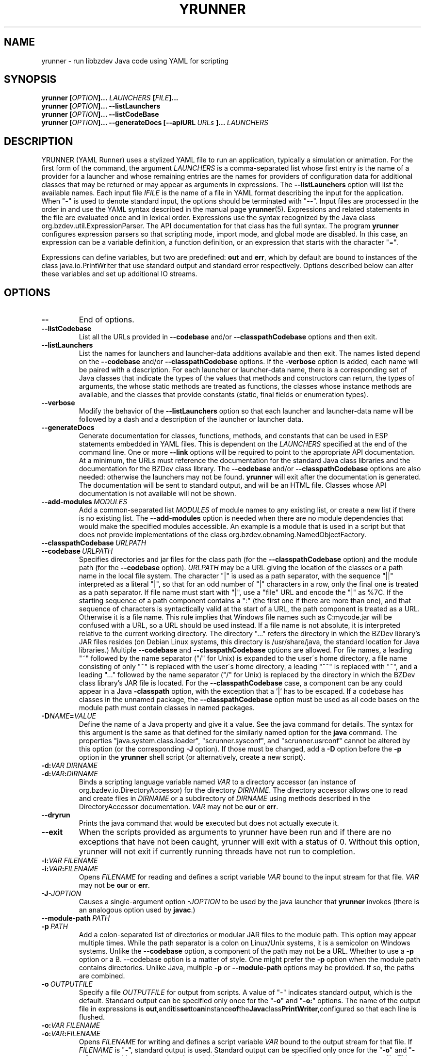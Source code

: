 .TH YRUNNER "1" "Mar 2021" "libbzdev-util VERSION" "User Commands"
.SH NAME
yrunner \- run libbzdev Java code using YAML for scripting
.SH SYNOPSIS
.B yrunner
\fB[\fIOPTION\fB]... \fILAUNCHERS\fB [\fIFILE\fB]...\fR
.br
.B yrunner
\fB[\fIOPTION\fB]...
.B \-\-listLaunchers
.br
.B yrunner
\fB[\fIOPTION\fB]...
.B \-\-listCodeBase
.br
.B yrunner
\fB[\fIOPTION\fB]...
.BI \-\-generateDocs\ [--apiURL\ \fIURLs\fB\ ]...\   LAUNCHERS
.br
.SH DESCRIPTION
.PP
YRUNNER (YAML Runner) uses a stylized YAML file to run an
application, typically a simulation or animation. For the first form
of the command, the argument
.I LAUNCHERS
is a comma-separated list whose first entry is the name of a provider
for a launcher and whose remaining entries are the names for providers
of configuration data for additional classes that may be returned or may
appear as arguments in expressions. The
.B \-\-listLaunchers
option will list the available names. Each input file
.I IFILE
is the name of a file in YAML format describing the input for the
application.
When "\fB\-\fR" is used to denote standard input, the options should be
terminated with "\fB\-\-\fR". Input files are processed in the order in
and use the YAML syntax described in the manual page
.BR yrunner  (5).
Expressions and related statements in the file are evaluated once and
in lexical order. Expressions use the syntax recognized by the Java
class org.bzdev.util.ExpressionParser. The API documentation for that
class has the full syntax. The program
.B yrunner
configures expression parsers so that scripting mode, import mode, and
global mode are disabled. In this case, an expression can be a variable
definition, a function definition, or an expression that starts with
the character "=".
.PP
Expressions can define variables, but two are predefined:
.B out
and
.BR err ,
which by default are bound to instances of the class java.io.PrintWriter
that use standard output and standard error respectively. Options described
below can alter these variables and set up additional IO streams.
.PP
.SH OPTIONS
.TP
.B \-\-
End of options.
.TP
.B \-\-listCodebase
List all the URLs provided in
.B \-\-codebase
and/or
.B \-\-classpathCodebase
options and then exit.
.TP
.B \-\-listLaunchers
List the names for launchers and launcher-data additions available and
then exit. The names listed depend on the
.B \-\-codebase
and/or
.B \-\-classpathCodebase
options.  If the
.B \-verbose
option is added, each name will be paired with a description. For each
launcher or launcher-data name, there is a corresponding set of Java classes
that indicate the types of the values that methods and constructors can
return, the types of arguments, the whose static methods are treated as
functions, the classes whose instance methods are available, and the
classes that provide constants (static, final fields or enumeration types).
.TP
.B \-\-verbose
Modify the behavior of the
.B \-\-listLaunchers
option so that each launcher and launcher-data name will be followed by
a dash and a description of the launcher or launcher data.
.TP
.BI \-\-generateDocs
Generate documentation for classes, functions, methods, and constants
that can be used in ESP statements embedded in YAML files. This is
dependent on the
.I LAUNCHERS
specified at the end of the command line. One or more
.B \-\-link
options will be required to point to the appropriate API
documentation. At a minimum, the URLs must reference the documentation for
the standard Java class libraries and the documentation for the BZDev
class library. The
.B \-\-codebase
and/or
.B \-\-classpathCodebase
options are also needed: otherwise the launchers may not be
found.
.B yrunner
will exit after the documentation is generated. The documentation will
be sent to standard output, and will be an HTML file.  Classes whose
API documentation is not available will not be shown.
.TP
.BI \-\-add\-modules\  MODULES
Add a common-separated list
.I MODULES
of module names to any existing list, or create a new list if there
is no existing list. The
.B \-\-add\-modules
option is needed when there are no module dependencies that would make
the specified modules accessible. An example is a module that is used
in a script but that does not provide implementations of the class
org.bzdev.obnaming.NamedObjectFactory.
.TP
.BI \-\-classpathCodebase\  URLPATH
.TQ
.BI \-\-codebase\  URLPATH
Specifies directories and jar files for the class path (for the
.B \-\-classpathCodebase
option) and  the module path (for the
.B \-\-codebase
option).
.I URLPATH
may be a URL giving the location of the classes or a path name in the
local file system.  The character "|" is used as a path separator,
with the sequence "||" interpreted as a literal "|", so that for an
odd number of "|" characters in a row, only the final one is treated
as a path separator.  If file name must start with "|", use a "file"
URL and encode the "|" as %7C.  If the starting sequence of a path
component contains a ":" (the first one if there are more than one),
and that sequence of characters is syntactically valid at the start of
a URL, the path component is treated as a URL. Otherwise it is a file
name.  This rule implies that Windows file names such as C:mycode.jar
will be confused with a URL, so a URL should be used instead.  If a
file name is not absolute, it is interpreted relative to the current
working directory. The directory "..." refers the directory in which
the BZDev library's JAR files resides (on Debian Linux systems, this
directory is /usr/share/java, the standard location for Java
libraries.)  Multiple
.B \-\-codebase
and
.B \-\-classpathCodebase
options are allowed. For file names, a leading "~" followed by the
name separator ("/" for Unix) is expanded to the user\'s home
directory, a file name consisting of only "~" is replaced with the
user\'s home directory, a leading "~~" is replaced with "~", and a
leading "..." followed by the name separator ("/" for Unix) is
replaced by the directory in which the BZDev class library's JAR file
is located.  For the
.B \-\-classpathCodebase
case, a component can be any could appear in a Java
.B \-classpath
option, with the exception that a '|' has to be escaped.  If a codebase
has classes in the unnamed package, the
.B \-\-classpathCodebase
option must be used as all code bases on the module path must contain
classes in named packages.
.TP
.BI \-D NAME\fB=\fIVALUE
Define the name of a Java property and give it a value.  See the java
command for details.  The syntax for this argument is the same as that
defined for the similarly named option for the
.B java
command.  The properties "java.system.class.loader",
"scrunner.sysconf", and "scrunner.usrconf" cannot be altered by this
option (or the corresponding
.B \-J
option).  If those must be changed, add a
.B \-D
option before the
.B \-p
option in the
.B yrunner
shell script (or alternatively, create a new script).
.TP
.BI \-d: VAR\ DIRNAME
.TQ
.BI \-d: VAR\fB:\fIDIRNAME
Binds a scripting language variable named
.I VAR
to a directory accessor (an instance of org.bzdev.io.DirectoryAccessor)
for the directory
.IR DIRNAME .
The directory accessor allows one to read and create files in
.I DIRNAME
or a subdirectory of
.I DIRNAME
using methods described in the DirectoryAccessor documentation.
.I VAR
may not be
.B our
or
.BR err .

.TP
.B \-\-dryrun
Prints the java command that would be executed but does not actually
execute it.
.TP
.B \-\-exit
When the scripts provided as arguments to yrunner have been run and
if there are no exceptions that have not been caught, yrunner will
exit with a status of 0.  Without this option, yrunner will not exit
if currently running threads have not run to completion.
.TP
.BI \-i: VAR\ \fIFILENAME
.TQ
.BI \-i: VAR\fB:\fIFILENAME
Opens
.I FILENAME
for reading and defines a script variable
.I VAR
bound to the input stream for that file.
.I VAR
may not be
.B our
or
.BR err .
.TP
.BI \-J \-JOPTION
Causes a single-argument option
.I \-JOPTION
to be used by the java launcher that
.B yrunner
invokes (there is an analogous option used by
.BR javac .)
.TP
.BI \-\-module\-path\  PATH
.TQ
.BI \-p\  PATH
Add a colon-separated list of directories or modular JAR files to
the module path.  This option may appear multiple times. While the
path separator is a colon on Linux/Unix systems, it is a semicolon
on Windows systems.  Unlike the
.B \-\-codebase
option, a component of the path may not be a URL. Whether to use a
.B \-p
option or a
B. \-\-codebase
option is a matter of style.  One might prefer  the
.B \-p
option when the module path contains directories. Unlike Java, multiple
.B \-p
or
.B \-\-module-path
options may be provided. If so, the paths are combined.
.TP
.BI \-o\  OUTPUTFILE
Specify a file
.I OUTPUTFILE
for output from scripts.  A value of "\-" indicates standard output,
which is the default. Standard output can be specified only once for
the "\fB\-o\fR" and "\fB\-o:\fR" options.  The name of the output file
in expressions is
.BR out ,\
and it is set to an instance of the Java class PrintWriter, configured
so that each line is flushed.
.TP
.BI \-o: VAR\ \fIFILENAME
.TQ
.BI \-o: VAR\fB:\fIFILENAME
Opens
.I FILENAME
for writing and defines a script variable
.I VAR
bound to the output stream for that file.  If
.I FILENAME
is "\fB\-\fR", standard output is used.  Standard output can be specified
only once for the "\fB\-o\fR" and "\fB\-o:\fR" options with one exception:
the variable
.B err
can also be set to either standard output or to a file  This option may
not be used to specify the value for the variable
.BR out .
The variable
.B err
will be set to an instance of the Java class PrintWriter and configured
so that each line is automatically flushed.
.TP
.B \-r
Maximize the quality of the random number generator provided by
org.bzdev.util.StaticRandom.
.TP
.BI \-r: VARNAME\ IFILENAME
.TQ
.BI \-rw: VARNAME\ IFILENAME
.TQ
.BI \-rws: VARNAME\ IFILENAME
.TQ
.BI \-rwd: VARNAME\ IFILENAME
.TQ
.BI \-r: VARNAME\fB:\fIFILENAME
.TQ
.BI \-rw: VARNAME\fB:\fIFILENAME
.TQ
.BI \-rws: VARNAME\fB:\fIFILENAME
.TQ
.BI \-rwd: VARNAME\fB:\fIFILENAME
Assign a random access file to the scripting-language variable
.IR VARNAME .
The object created will be an instance of java.io.RandomAccessFile,
constructed using a file
.I FILENAME
and a mode that is either
.BR r ,
.BR rw ,
.BR rs ,
or
.B rd .
.I VARNAME
may not be
.B our
or
.BR err .
.TP
.B \-\-stackTrace
Print a stack trace if an error occurs when running scripts.
.TP
.BI \-vS: VAR\ VALUE
.TQ
.BI \-vS: VAR\fB:\fIVALUE
Set the variable
.I VAR
to the string
.IR VALUE .
.I VAR
may not be
.B our
or
.BR err .
.TP
.BI \-vB: VAR\ VALUE
.TQ
.BI \-vB: VAR\fB:\fIVALUE
Set the variable
.I VAR
to the boolean
.IR VALUE ,
which must have the values
.B true
or
.BR false .
.I VAR
may not be
.B our
or
.BR err .
.TP
.BI \-vI: VAR\ VALUE
.TQ
.BI \-vI: VAR\fB:\fIVALUE
Set the variable
.I VAR
to the number
.IR VALUE ,
which is treated as an integer.
.I VALUE
may be followed (with no intermediate spaces) by the letters 'h' (hecto), 'k'
(kilo), 'M' (mega), or 'G' (giga), which multiply the value by 
1000, 1,000,000, or 1,000,000,000 respectively.
.I VAR
may not be
.B our
or
.BR err .
.TP
.BI \-vL: VAR\ VALUE
.TQ
.BI \-vL: VAR\fB:\fIVALUE
Set the variable
.I VAR
to the number
.IR VALUE ,
which is treated as a long integer.
.I VALUE
may be followed (with no intermediate spaces) by the 
letters 'h' (hecto) 'k' (kilo), 'M' (mega), 'G' (giga), 'T' (tera), 'P'
(peta), or 'E' (exa), which multiply
.I VALUE
by 100, 1000, 1,000,000, 1e9, 1e12, 1e15, 1e18 respectively.
.I VAR
may not be
.B our
or
.BR err .
.TP
.BI \-vD: VAR\ VALUE
.TQ
.BI \-vD: VAR\fB:\fIVALUE
Set the variable
.I VAR
to the number
.IR VALUE ,
which is treated as a double-precision floating-point number.
.I VALUE
may be followed (with no intermediate spaces) by the
letters 'y' (yocto), 'z' (zepto), 'a' (atto), 'f' (femto), 'p'
(pica), 'n' (nano), 'u' (micro), 'm' (milli), 'c' (centi), 'h'
(hecto), 'k' (kilo), 'M' (mega), 'G' (giga), 'T' (tera), 'P'
(peta), 'E' (exa), 'Z' (zetta), or 'Y' (yotta), which multiply
.I VALUE
by 1.0e\-24, 1.0e\-21, 1.0e\-18, 1.0e\-15, 1.0e\-12, 1.0e\-9, 1.0e\-6,
1.0e\-3, 1.0e\-3, 1.0e2, 1.0e3, 1.0e6, 1.0e9, 1.0e12, 1.0e15, 1.0e18,
1.0e21, or 1.e24 respectively.
.I VAR
may not be
.B our
or
.BR err .
.TP
.B \-\-versions
Print the URL of each JAR file in
.BR yrunner \'s
class path, including entries added via the
.BR \-\-codebase
option, followed by an indented line containing the specification version
for the JAR file and then the implementation version.  If either is
missing, a "\-" is printed in its place.
.TP
.BI \-\-apiURL\  URLs
Provide URLs for API documentation. The
.I URLs
are a '|' separated list for which each URL
must point to the directory containing this documentation. On Linux
systems, typical values for the mandatory URLs (the ones for Java libraries
that are always provided) are
.B file:/usr/share/doc/openjdk-11-doc/api/
and
.BR file:/usr/share/doc/libbzdev-doc/api/ .
Pairs of the character '|' are replaced with single '|' in order to
allow the character '|' to appear in a URL. If a URL does not have a
protocol, it is assumed to be a file name. The
.B \-\-generateDocs
option will use these to set up links to API documentation included in
these directories and their subdirectories.
.PP
.SH ERROR MESSAGES AND PITFALLS
.PP
When an error occurs,
.B yrunner
will try to indicate the line at which the error occurred. The line number
will be closest when the error is a YAML syntax error. For some errors
(for example, an inappropriate use of an alias), the text of the error
message is the best guide as to what failed.  When the error is due to
the evaluation of an expression, the error message may include some of
the source code surrounding the error and a caret ("^") pointing to the
location where the error was detected. If a line number cannot be determined,
.B yrunner
will try to provide a location represented as a sequence of numbers and
property keys. The numbers represent list elements, indexed from 1, and
the keys are the keywords preceding a colon in some YAML statement. The
sequence is in the order in which YAML statements are nested.
.PP
Some errors that appear to be syntax errors are actually caught when
expressions are evaluated. For example
.IP
- create:
\ \ \ \ - var: foo,
\ \ \ \ \ factory f,
\ \ \ \ \ ...
.PP
would actually create a variable named "foo," and reference a factory
whose "f," instead of the desired value "f" because YAML's syntax does
not require quotation marks around strings in this case.

.SH FILES
.TP 
.I /etc/bzdev/scrunner.conf\ \fRor\fI\ /etc/opt/bzdev/scrunner.conf
System configuration file that allows a specific Java launcher, class-path
entries, and property definitions to be used. The form starting with
/etc/opt may be used on some systems (e.g. Solaria).
.TP
.I ~/.config/bzdev/scrunner.conf
User configuration file that allows a specific Java launcher, class-path
entries, and property definitions to be used.  property definitions in this
file override those in the system configuration file.
.SH SEE ALSO
.BR scrunner.conf (5)
.br
.BR scrunner (1)
.br
.BR yrunner (5)
.br
https://en.wikipedia.org/wiki/YAML
.br
https://yaml.org/spec/1.2/spec.html

\"  LocalWords:  YRUNNER libbzdev util yrunner fB fIOPTION fIFILE fR
\"  LocalWords:  fILAUNCHERS br listLaunchers listCodeBase apiURL TP
\"  LocalWords:  generateDocs fIURL YAML IFILE parsers listCodebase
\"  LocalWords:  codebase classpathCodebase BZDev URLPATH TQ fIVALUE
\"  LocalWords:  classpath scrunner sysconf usrconf DIRNAME fIDIRNAME
\"  LocalWords:  accessor subdirectory DirectoryAccessor dryrun javac
\"  LocalWords:  fIFILENAME JOPTION listScriptingLanguages fILANGUAGE
\"  LocalWords:  OUTPUTFILE VARNAME IFILENAME rw rws rwd stackTrace
\"  LocalWords:  trustLevel fIN vS vB boolean vI hecto giga vL tera
\"  LocalWords:  peta exa vD yocto zepto atto femto nano milli centi
\"  LocalWords:  zetta yotta subdirectories YAML's fRor fI config
\"  LocalWords:  conf PrintWriter fIURLs
